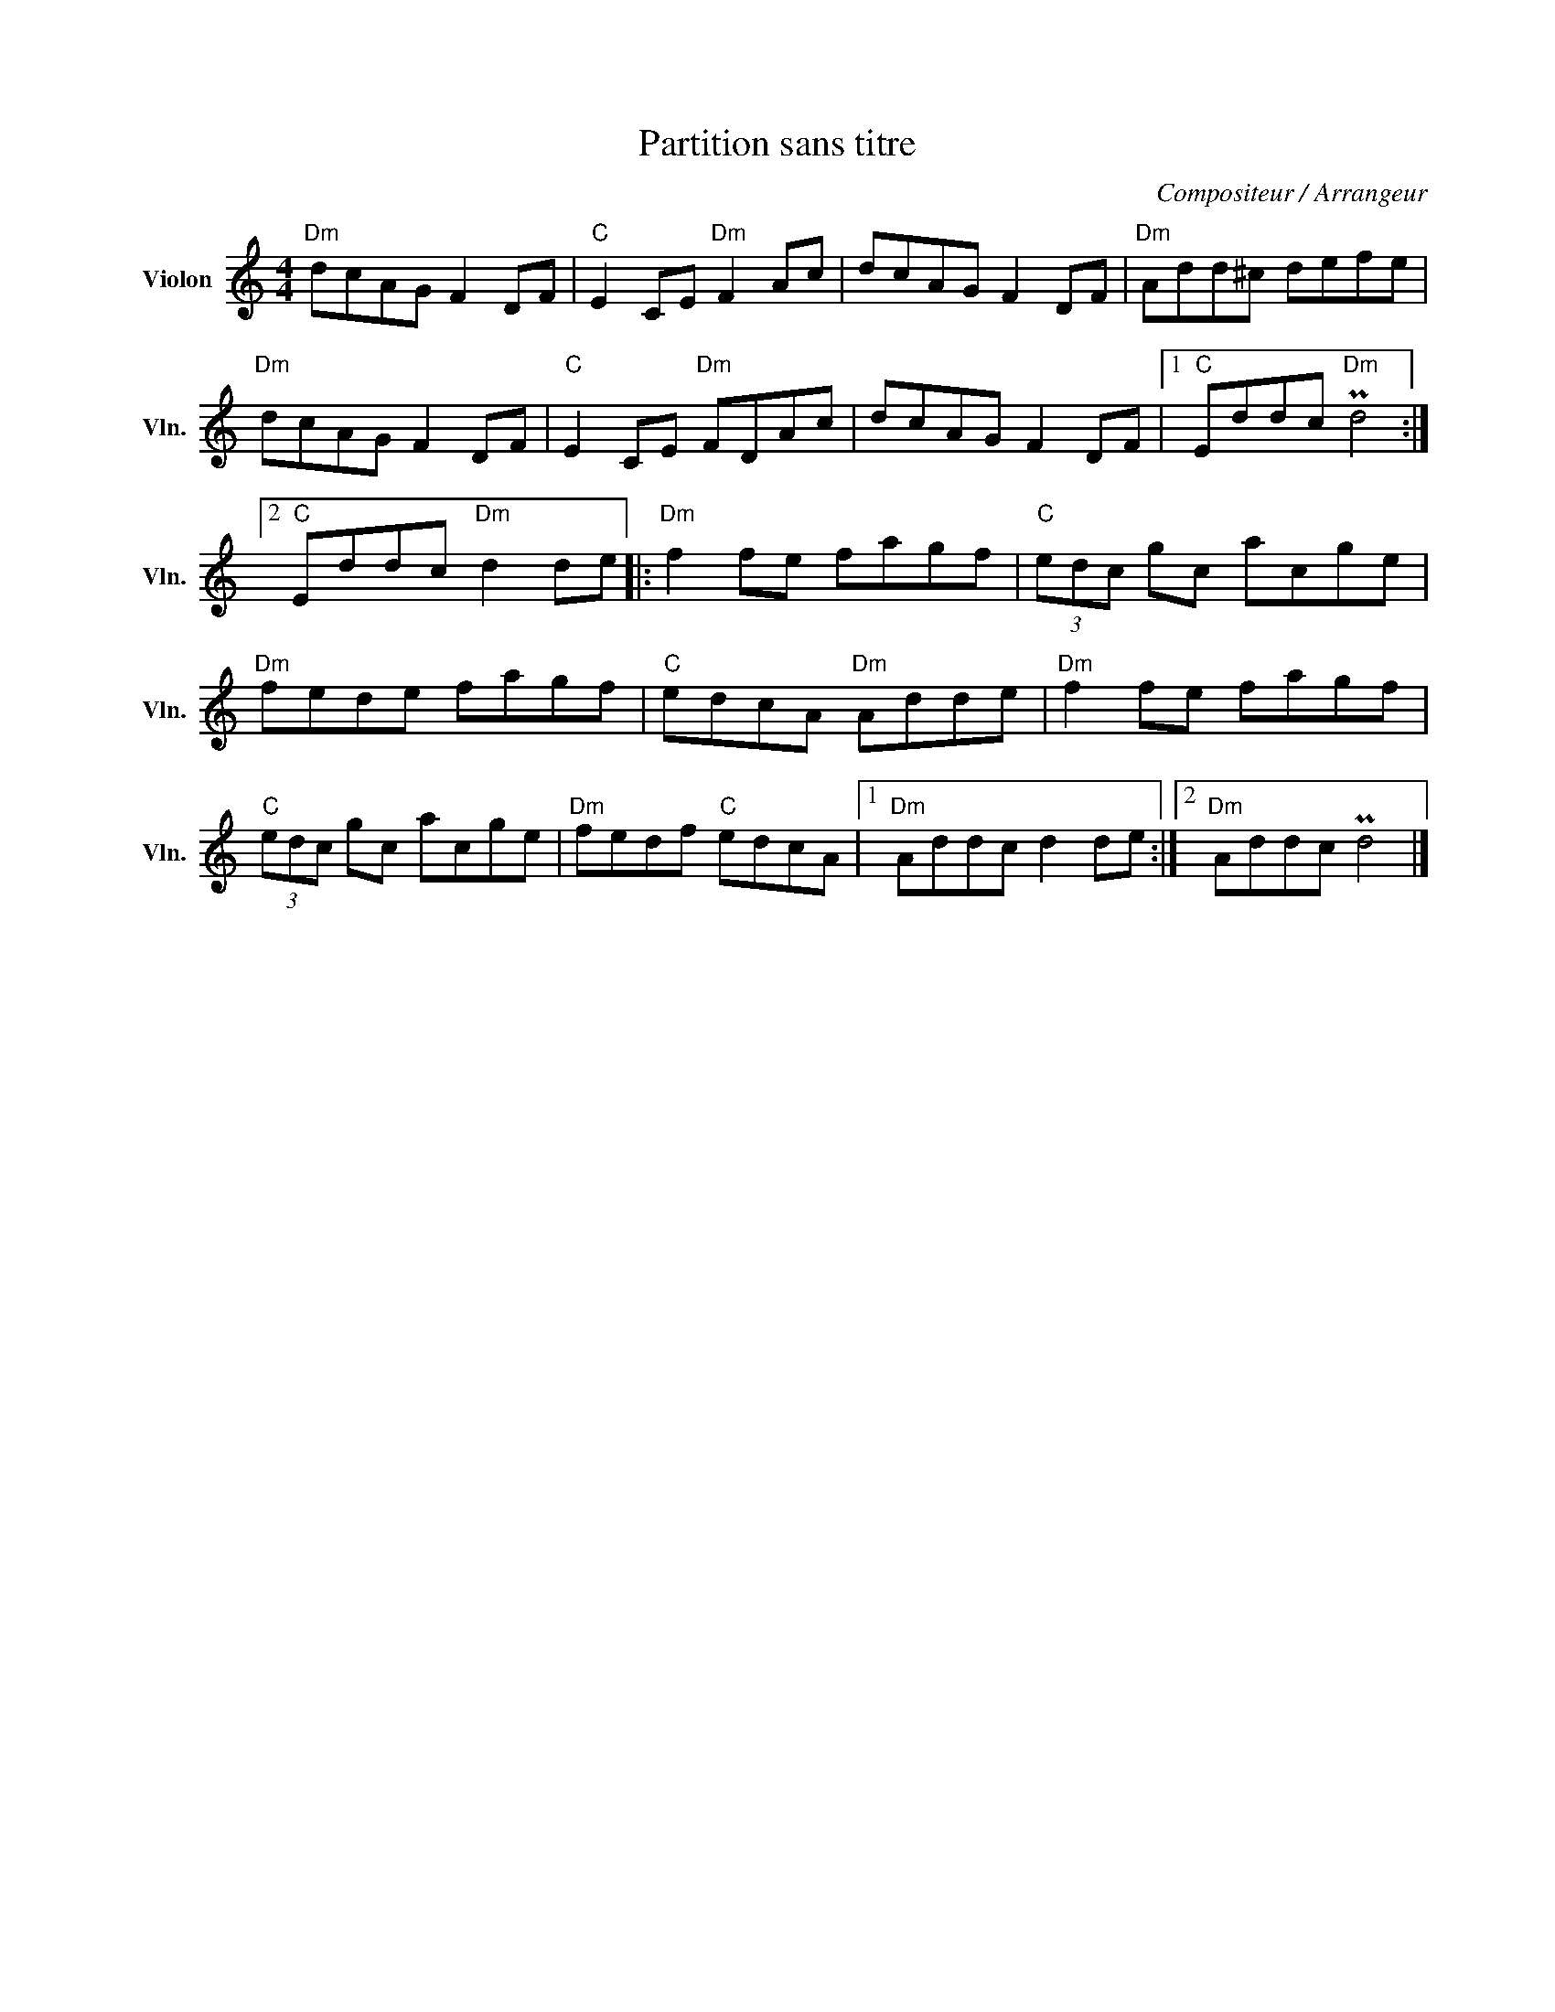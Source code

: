 X:1
T:Partition sans titre
C:Compositeur / Arrangeur
L:1/8
M:4/4
I:linebreak $
K:C
V:1 treble nm="Violon" snm="Vln."
V:1
"Dm" dcAG F2 DF |"C" E2 CE"Dm" F2 Ac | dcAG F2 DF |"Dm" Add^c defe |"Dm" dcAG F2 DF | %5
"C" E2 CE"Dm" FDAc | dcAG F2 DF |1"C" Eddc"Dm" Pd4 :|2"C" Eddc"Dm" d2 de |:"Dm" f2 fe fagf | %10
"C" (3edc gc acge |"Dm" fede fagf |"C" edcA"Dm" Adde |"Dm" f2 fe fagf |"C" (3edc gc acge | %15
"Dm" fedf"C" edcA |1"Dm" Addc d2 de :|2"Dm" Addc Pd4 |] %18
